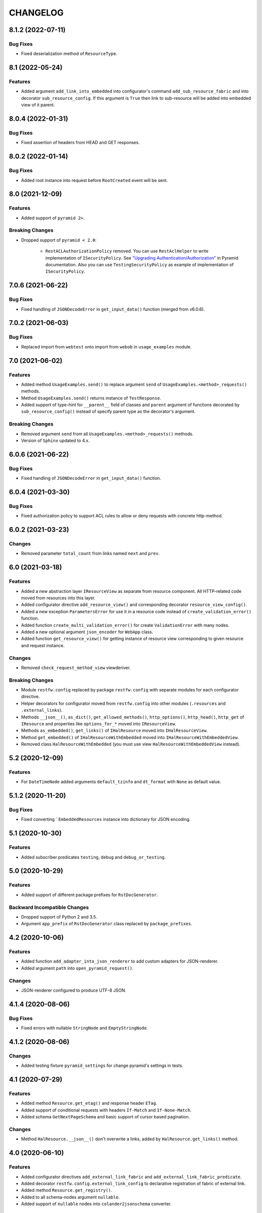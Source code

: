 ..  Changelog format guide.
    - Before make new release of core egg you MUST add here a header for new version with name "Next release".
    - After all headers and paragraphs you MUST add only ONE empty line.
    - At the end of sentence which describes some changes SHOULD be identifier of task from our task manager.
      This identifier MUST be placed in brackets. If a hot fix has not the task identifier then you
      can use the word "HOTFIX" instead of it.
    - At the end of sentence MUST stand a point.
    - List of changes in the one version MUST be grouped in the next sections:
        - Features
        - Changes
        - Bug Fixes
        - Breaking Changes
        - Docs

CHANGELOG
*********

8.1.2 (2022-07-11)
==================

Bug Fixes
---------

- Fixed deserialization method of ``ResourceType``.

8.1 (2022-05-24)
================

Features
--------

- Added argument ``add_link_into_embedded`` into configurator's
  command ``add_sub_resource_fabric`` and into decorator ``sub_resource_config``.
  If this argument is ``True`` then link to sub-resource will be added into
  embedded view of it parent.

8.0.4 (2022-01-31)
==================

Bug Fixes
---------

- Fixed assertion of headers from HEAD and GET responses.

8.0.2 (2022-01-14)
==================

Bug Fixes
---------

- Added root instance into request before ``RootCreated`` event will
  be sent.

8.0 (2021-12-09)
================

Features
--------

- Added support of ``pyramid 2+``.

Breaking Changes
----------------

- Dropped support of ``pyramid < 2.0``:

    - ``RestACLAuthorizationPolicy`` removed. You can use ``RestAclHelper``
      to write implementation of ``ISecurityPolicy``. See
      `"Upgrading Authentication/Authorization" <https://docs.pylonsproject.org/projects/pyramid/en/latest/whatsnew-2.0.html#upgrading-auth-20>`_
      in Pyramid documentation. Also you can use ``TestingSecurityPolicy``
      as example of implementation of ``ISecurityPolicy``.

7.0.6 (2021-06-22)
==================

Bug Fixes
---------

- Fixed handling of ``JSONDecodeError`` in ``get_input_data()`` function (merged from v6.0.6).

7.0.2 (2021-06-03)
==================

Bug Fixes
---------

- Replaced import from ``webtest`` onto import from ``webob`` in ``usage_examples`` module.

7.0 (2021-06-02)
================

Features
--------

- Added method ``UsageExamples.send()`` to replace argument ``send``
  of ``UsageExamples.<method>_requests()`` methods.
- Method ``UsageExamples.send()`` returns instance of ``TestResponse``.
- Added support of type-hint for ``__parent__`` field of classes and ``parent`` argument
  of functions decorated by ``sub_resource_config()`` instead of specify
  parent type as the decorator's argument.

Breaking Changes
----------------

- Removed argument ``send`` from all ``UsageExamples.<method>_requests()`` methods.
- Version of ``Sphinx`` updated to 4.x.

6.0.6 (2021-06-22)
==================

Bug Fixes
---------

- Fixed handling of ``JSONDecodeError`` in ``get_input_data()`` function.

6.0.4 (2021-03-30)
==================

Bug Fixes
---------

- Fixed authorization policy to support ACL rules to allow or
  deny requests with concrete http-method.

6.0.2 (2021-03-23)
==================

Changes
-------

- Removed parameter ``total_count`` from links named ``next`` and ``prev``.

6.0 (2021-03-18)
================

Features
--------

- Added a new abstraction layer ``IResourceView`` as separate from resource component.
  All HTTP-related code moved from resources into this layer.
- Added configurator directive ``add_resource_view()`` and corresponding decorator
  ``resource_view_config()``.
- Added a new exception ``ParametersError`` for use it in a resource code
  instead of  ``create_validation_error()`` function.
- Added function ``create_multi_validation_error()`` for create ``ValidationError``
  with many nodes.
- Added a new optional argument ``json_encoder`` for ``WebApp`` class.
- Added function ``get_resource_view()`` for getting instance of resource view
  corresponding to given resource and request instance.

Changes
-------

- Removed ``check_request_method_view`` viewderiver.

Breaking Changes
----------------

- Module ``restfw.config`` replaced by package ``restfw.config`` with separate modules
  for each configurator directive.
- Helper decorators for configurator moved from ``restfw.config`` into other
  modules (``.resources`` and ``.external_links``).
- Methods ``__json__()``, ``as_dict()``, ``get_allowed_methods()``, ``http_options()``,
  ``http_head()``, ``http_get`` of ``IResource`` and properties like
  ``options_for_*`` moved into ``IResourceView``.
- Methods ``as_embedded()``, ``get_links()`` of ``IHalResource`` moved
  into ``IHalResourceView``.
- Method ``get_embedded()`` of ``IHalResourceWithEmbedded`` moved
  into ``IHalResourceWithEmbeddedView``.
- Removed class ``HalResourceWithEmbedded`` (you must use view
  ``HalResourceWithEmbeddedView`` instead).

5.2 (2020-12-09)
================

Features
--------

- For ``DateTimeNode`` added arguments ``default_tzinfo`` and ``dt_format``
  with ``None`` as default value.

5.1.2 (2020-11-20)
==================

Bug Fixes
---------

- Fixed converting ```EmbeddedResources`` instance into dictionary
  for JSON encoding.

5.1 (2020-10-30)
================

Features
--------

- Added subscriber predicates ``testing``, ``debug`` and ``debug_or_testing``.

5.0 (2020-10-29)
================

Features
--------

- Added support of different package prefixes for ``RstDocGenerator``.

Backward Incompatible Changes
-----------------------------

- Dropped support of Python 2 and 3.5.
- Argument ``app_prefix`` of ``RstDocGenerator`` class replaced by ``package_prefixes``.

4.2 (2020-10-06)
================

Features
--------

- Added function ``add_adapter_into_json_renderer`` to add
  custom adapters for JSON-renderer.
- Added argument ``path`` into ``open_pyramid_request()``.

Changes
-------

- JSON-renderer configured to produce UTF-8 JSON.

4.1.4 (2020-08-06)
==================

Bug Fixes
---------

- Fixed errors with nullable ``StringNode`` and ``EmptyStringNode``.

4.1.2 (2020-08-06)
==================

Changes
-------

- Added testing fixture ``pyramid_settings`` for change
  pyramid's settings in tests.

4.1 (2020-07-29)
================

Features
--------

- Added method ``Resource.get_etag()`` and response header ``ETag``.
- Added support of conditional requests with headers ``If-Match``
  and ``If-None-Match``.
- Added schema ``GetNextPageSchema`` and basic support of cursor
  based pagination.

Changes
-------

- Method ``HalResource.__json__()`` don't overwrite a links,
  added by ``HalResource.get_links()`` method.

4.0 (2020-06-10)
================

Features
--------

- Added configurator directives ``add_external_link_fabric`` and
  ``add_external_link_fabric_predicate``.
- Added decorator ``restfw.config.external_link_config`` to
  declarative registration of fabric of external link.
- Added method ``Resource.get_registry()``.
- Added to all schema-nodes argument ``nullable``.
- Added support of ``nullable`` nodes into ``colander2jsonschema`` converter.

Backward Incompatible Changes
-----------------------------

- Removed method ``Resource.get_request()``.
- Removed method ``Root.get_request()``.
- Added method ``Root.__init__(registry)``.

3.7 (2020-03-24)
================

Features
--------

- Added new filed ``default_auth`` and method ``authorize_request`` into
  ``UsageExamples`` class.
- Added argument ``auth`` into objects that provides ``ISendTestingRequest``
  (for example ``send`` function used in usage examples).

Changes
-------

- Deprecated field ``headers_for_listing`` of ``UsageExamples`` class.

3.6 (2020-03-23)
================

Features
--------

- Added validators ``LazyAll`` and ``LazyAny``.

Bug Fixes
---------

- Fixed using URLs with unicode chars for send requests
  with help of ``WebApp`` under Python 3.

3.5.2 (2020-03-23)
==================

Bug Fixes
---------

- Fixed dependencies constraints in ``setup.py``.

3.5 (2020-02-26)
================

Features
--------

- Added argument ``exclude_from_doc`` for function ``send()`` used inside of ``Usage Examples``.
- Documentation generator not include examples with ``exclude_from_doc == True``.

3.4 (2019-12-27)
================

Features
--------

- Added argument ``description`` for function ``send()`` used inside of ``Usage Examples``.
- Documentation generator include only first example request from all of with equal
  ``status code`` and not empty ``description``.

Bug Fixes
---------

- Added encoding of class name in function ``clone_schema_class`` for Python 2.
- Disabled view deriver ``check_request_method_view`` and ``check_result_schema``
  for custom named views for resource.

3.3.2 (2019-11-08)
==================

Bug Fixes
---------

- Fixed checking of ``Location`` header in ``assert_resource()`` function.

3.3 (2019-11-08)
================

Features
--------

- Added new schema ``PreserveMappingSchema``.

Changes
-------

- Updated dependencies.

Bug Fixes
---------

- Now ``Location`` header do not adds into response if has created
  resource do not provide ``ILocation``.

3.2 (2019-08-30)
================

Changes
-------

- Improved generation application name inside of ``RstDocGenerator``.
- Improved JSON serializer for ``colander_2_json_schema``.

3.1 (2019-07-23)
================

Features
--------

- Added support Python 2 into ``WebApp``.

Changes
-------

- Fixed error detail for ``HTTPNotFound`` exception.

3.0.4 (2019-07-10)
==================

Bug Fixes
---------

- Added support of complex values of ``node_name`` argument of
  ``create_validation_error()`` function. For example:

  .. code-block:: python

    create_validation_error(
        SchemaClass, 'Error message',
        node_name='sub.obj_list.2.cost'
    )

3.0.2 (2019-04-11)
==================

Changes
-------

- Changed order of sending ``GET`` and ``HEAD`` requests in ``GetRequestsTester``.

3.0 (2019-04-03)
================

Features
--------

- Added new Nullable type to allow empty value for any schema type.
  Added support of empty values for ``DateTimeNode`` and ``DateNode``.
- Added new colander type ``ResourceType`` - a type representing
  a resource object that supports ``ILocation`` interface.
- Added new colander node ``ResourceNode``.
- Added new colander validator ``ResourceInterface`` - a validator which
  succeeds if the type or interface of value passed to it is one of
  a fixed set of interfaces and classes.
- Improved tools to create resource usage examples:

    - ``restfw.resources_info.ResourceInfo`` moved to
      ``restfw.usage_examples.UsageExamples``;
    - added configurator directives ``add_usage_examples_fabric`` and
      ``add_usage_examples_fabric_predicate``;
    - added decorator ``restfw.usage_examples.examples_config`` to
      declarative registration of usage examples fabric;
    - added utility ``restfw.usage_examples.collector.UsageExamplesCollector``
      what collects full information about all registered resource usage
      examples.

- Added utility ``restfw.docs_gen.rst_doc_generator.RstDocGenerator`` that
  generates rst-files (reStructuredText) with documentation based on
  information collected from usage examples.
- Added view for exception ``HTTPForbidden``.
- Added method ``replace`` into ``MethodOptions`` class.
- Added field ``resource`` into detail about ``HTTP 404`` error with path
  to resource what has not found.

Bug Fixes
---------

- Response with 304 status code do not change in ``http_exception_view`` now.
- ``WebApp.url_prefix`` do not use now to choose method of sending file in tests.
- Fixed error with using ``list`` value for argument ``params`` of ``send``
  function inside of UsageExamples methods.

Backward Incompatible Changes
-----------------------------

- Deleted class ``restfw.resources_info.ResourceInfo``.
- Delete from main dependencies package ``pyramid_jinja2``.
- Deleted schema type ``restfw.schemas.Integer``.
- Deleted function ``restfw.utils.register_resource_info``
- Deleted all deprecated code:

    - ``restfw.testing.get_pyramid_root``
    - ``restfw.testing.open_pyramid_request``
    - ``restfw.testing.webapp.WebApp.request``
    - ``restfw.testing.webapp.WebApp.root``
    - ``restfw.resources.sub_resource_config``

2.2.2 (2018-12-10)
==================

Changes
-------

- Added argument ``headers`` into method ``WebApp.download_file()``.

2.2 (2018-11-23)
================

Features
--------

- Added support of predicates to sub resource fabrics.
- Added ``Configurator`` directive ``add_sub_resource_fabric_predicate`` to
  register predicates for sub resource fabrics.

Backward Incompatible Changes
-----------------------------

- Sub resources creates now also during build of links to them form parent resource.
  Before this release sub resources did not create - building of links used only
  name of sub resources.
- Fabrics of sub resources must not raise ``KeyError`` exception. Instead of it
  they must returns ``None``.

2.1.10 (2018-09-18)
===================

Bug Fixes
---------

- Fixed ``Resource.__getitem__()`` - key now converts to string.

2.1.8 (2018-09-05)
==================

Bug Fixes
---------

- Fixed small error in ``WebApp.download_file``.

2.1.2 (2018-09-05)
==================

Changes
-------

- Added some type hinting.

2.1 (2018-08-31)
================

Features
--------

- Added offset+limit case to function ``assert_container_listing``.
- Added fix for memory leaks on pyramid segment cache.

Changes
-------

- ``WebApp.request`` and ``WebApp.root`` has marked as deprecated.

Bug Fixes
---------

- Fixed testing result headers inside of ``assert_resource()`` function.

2.0.6 (2018-07-06)
==================

Bug Fixes
---------

- Added using of ``result_headers`` inside of ``assert_resource`` (HOTFIX).

2.0.4 (2018-06-29)
==================

Changes
-------

- Function ``open_pyramid_request`` and ``get_pyramid_root``
  moved from ``restfw.testing`` into ``restfw.utils``
  (old versions has marked as deprecated).

2.0 (2018-06-18)
================

Features
--------

- Added ``Configurator`` directive ``add_sub_resource_fabric`` to
  register fabric of sub-resource.
- Added helper decorator ``sub_resource_config`` to declarative register
  fabric of sub-resource.
- By default all resources can have sub-resources registered by
  ``add_sub_resource_fabric`` directive or ``sub_resource_config`` decorator.
- Added JSON render adapters for ``datetime.time`` and ``enum.Enum`` types.

Backward incompatible changes
-----------------------------

- Removed interfaces ``IContainer`` and ``IHalContainerWithEmbedded``.
- Testing utility ``open_pyramid_request`` takes pyramid registry instance
  instead of pyramid configurator instance.

1.4 (2018-04-28)
================

Features
--------

- Made authorization work with broad original permissions (merged from 1.2.7).
- Added view predicates ``debug`` and ``debug_or_testing``.

Changes
-------

- Utility function ``is_testing_env()`` renamed to ``is_testing()``.

1.3 (2018-04-12)
================

Features
--------

- Removed dependency from ZODB.

1.2.7 (2018-04-26)
==================

Features
--------

- Made authorization work with broad original permissions.

1.2.4 (2018-03-15)
==================

Bug Fixes
---------

- Fixed message about error in the ``check_result_schema`` viewderiver.

1.2.2 (2018-03-15)
==================

Bug Fixes
---------

- Fixed error in ``clone_schema_class`` with cloning already cloned schemas.

1.2 (2018-03-07)
================

Features
--------

- Added support of body for DELETE requests.

1.1 (2018-03-04)
================

Features
--------

- Added into ``assert_container_listing`` support of any number of items great than 2 in container.

Changes
-------

- Refactored testing WebApp and ResourceInfo.
- Improved result validation.

1.0.2 (2018-03-01)
==================

Changes
-------

- Added checking of type of view for make decision about applying view derivers to it.

1.0 (2018-02-16)
================

Features
--------

- ``ResourceInfo`` properties replaced by methods with ``send`` argument.

0.3.2 (2018-02-08)
==================

Changes
-------

- Removed old code of generator of documentation.

0.3 (2018-02-05)
================

Features
--------

- Added support of empty values for ``IntegerNode``.

0.2.3 (2018-01-26)
==================

Changes
-------

- Fixed type hinting.

0.2 (2018-01-13)
================

Features
--------

- Added method ``http_head`` into ``Resource``.

0.1 (2017-12-21)
================

Features
--------

- First version.

